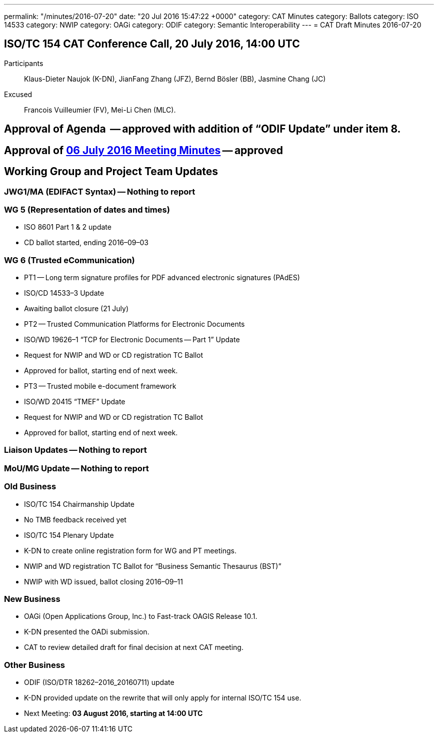 ---
permalink: "/minutes/2016-07-20"
date: "20 Jul 2016 15:47:22 +0000"
category: CAT Minutes
category: Ballots
category: ISO 14533
category: NWIP
category: OAGi
category: ODIF
category: Semantic Interoperability
---
= CAT Draft Minutes 2016-07-20

== ISO/TC 154 CAT Conference Call, 20 July 2016, 14:00 UTC
Participants::  Klaus-Dieter Naujok (K-DN), JianFang Zhang (JFZ), Bernd Bösler (BB), Jasmine Chang (JC)
Excused::  Francois Vuilleumier (FV), Mei-Li Chen (MLC).


== Approval of Agenda  -- *approved* with addition of “ODIF Update” under item 8.
== Approval of link:/cat-draft-minutes-2016-07-06[06 July 2016 Meeting Minutes] -- *approved*
== Working Group and Project Team Updates

=== JWG1/MA (EDIFACT Syntax) -- Nothing to report
=== WG 5 (Representation of dates and times)

* ISO 8601 Part 1 & 2 update

* CD ballot started, ending 2016–09–03




=== WG 6 (Trusted eCommunication)

* PT1 -- Long term signature profiles for PDF advanced electronic signatures (PAdES)

* ISO/CD 14533–3 Update

* Awaiting ballot closure (21 July)




* PT2 -- Trusted Communication Platforms for Electronic Documents

* ISO/WD 19626–1 “TCP for Electronic Documents -- Part 1” Update

* Request for NWIP and WD or CD registration TC Ballot

* Approved for ballot, starting end of next week.






* PT3 -- Trusted mobile e-document framework

* ISO/WD 20415 “TMEF” Update

* Request for NWIP and WD or CD registration TC Ballot

* Approved for ballot, starting end of next week.










=== Liaison Updates -- Nothing to report
=== MoU/MG Update -- Nothing to report
=== Old Business

* ISO/TC 154 Chairmanship Update

* No TMB feedback received yet


* ISO/TC 154 Plenary Update

* K-DN to create online registration form for WG and PT meetings.


* NWIP and WD registration TC Ballot for “Business Semantic Thesaurus (BST)”

* NWIP with WD issued, ballot closing 2016–09–11




=== New Business

* OAGi (Open Applications Group, Inc.) to Fast-track OAGIS Release 10.1.

* K-DN presented the OADi submission.
* CAT to review detailed draft for final decision at next CAT meeting.




=== Other Business

* ODIF (ISO/DTR 18262–2016_20160711) update

* K-DN provided update on the rewrite that will only apply for internal ISO/TC 154 use.




* Next Meeting: *03 August 2016, starting at 14:00 UTC*
